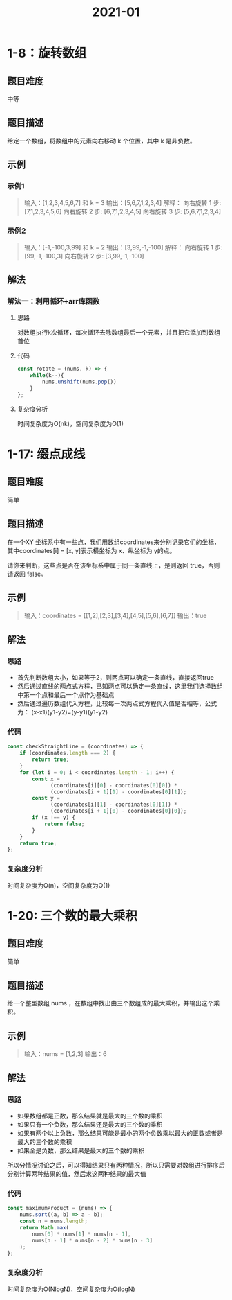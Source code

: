 #+TITLE:      2021-01

* 目录                                                    :TOC_4_gh:noexport:
- [[#1-8旋转数组][1-8：旋转数组]]
  - [[#题目难度][题目难度]]
  - [[#题目描述][题目描述]]
  - [[#示例][示例]]
    - [[#示例1][示例1]]
    - [[#示例2][示例2]]
  - [[#解法][解法]]
    - [[#解法一利用循环arr库函数][解法一：利用循环+arr库函数]]
      - [[#思路][思路]]
      - [[#代码][代码]]
      - [[#复杂度分析][复杂度分析]]
- [[#1-17-缀点成线][1-17: 缀点成线]]
  - [[#题目难度-1][题目难度]]
  - [[#题目描述-1][题目描述]]
  - [[#示例-1][示例]]
  - [[#解法-1][解法]]
    - [[#思路-1][思路]]
    - [[#代码-1][代码]]
    - [[#复杂度分析-1][复杂度分析]]
- [[#1-20-三个数的最大乘积][1-20: 三个数的最大乘积]]
  - [[#题目难度-2][题目难度]]
  - [[#题目描述-2][题目描述]]
  - [[#示例-2][示例]]
  - [[#解法-2][解法]]
    - [[#思路-2][思路]]
    - [[#代码-2][代码]]
    - [[#复杂度分析-2][复杂度分析]]

* 1-8：旋转数组
** 题目难度
中等
** 题目描述
给定一个数组，将数组中的元素向右移动 k 个位置，其中 k 是非负数。
** 示例
*** 示例1
#+begin_quote
输入：[1,2,3,4,5,6,7] 和 k = 3
输出：[5,6,7,1,2,3,4]
解释：
向右旋转 1 步: [7,1,2,3,4,5,6]
向右旋转 2 步: [6,7,1,2,3,4,5]
向右旋转 3 步: [5,6,7,1,2,3,4]
#+end_quote
*** 示例2
#+begin_quote
输入：[-1,-100,3,99] 和 k = 2
输出：[3,99,-1,-100]
解释：
向右旋转 1 步: [99,-1,-100,3]
向右旋转 2 步: [3,99,-1,-100]
#+end_quote
** 解法
*** 解法一：利用循环+arr库函数
**** 思路
对数组执行k次循环，每次循环去除数组最后一个元素，并且把它添加到数组首位
**** 代码
#+begin_src js
  const rotate = (nums, k) => {
      while(k--){
          nums.unshift(nums.pop())
      }
  };
#+end_src
**** 复杂度分析
时间复杂度为O(nk)，空间复杂度为O(1)

* 1-17: 缀点成线
** 题目难度
简单
** 题目描述
在一个XY 坐标系中有一些点，我们用数组coordinates来分别记录它们的坐标，其中coordinates[i] = [x, y]表示横坐标为 x、纵坐标为 y的点。

请你来判断，这些点是否在该坐标系中属于同一条直线上，是则返回 true，否则请返回 false。
** 示例
#+begin_quote
输入：coordinates = [[1,2],[2,3],[3,4],[4,5],[5,6],[6,7]]
输出：true
#+end_quote
** 解法
*** 思路
+ 首先判断数组大小，如果等于2，则两点可以确定一条直线，直接返回true
+ 然后通过直线的两点式方程，已知两点可以确定一条直线，这里我们选择数组中第一个点和最后一个点作为基础点
+ 然后通过遍历数组代入方程，比较每一次两点式方程代入值是否相等，公式为： (x-x1)(y1-y2)=(y-y1)(y1-y2)
*** 代码
#+begin_src js
  const checkStraightLine = (coordinates) => {
      if (coordinates.length === 2) {
          return true;
      }
      for (let i = 0; i < coordinates.length - 1; i++) {
          const x =
                (coordinates[i][0] - coordinates[0][0]) *
                (coordinates[i + 1][1] - coordinates[0][1]);
          const y =
                (coordinates[i][1] - coordinates[0][1]) *
                (coordinates[i + 1][0] - coordinates[0][0]);
          if (x !== y) {
              return false;
          }
      }
      return true;
  };
#+end_src
*** 复杂度分析
时间复杂度为O(n)，空间复杂度为O(1)

* 1-20: 三个数的最大乘积
** 题目难度
简单
** 题目描述
给一个整型数组 nums ，在数组中找出由三个数组成的最大乘积，并输出这个乘积。
** 示例
#+begin_quote
输入：nums = [1,2,3]
输出：6
#+end_quote
** 解法
*** 思路
+ 如果数组都是正数，那么结果就是最大的三个数的乘积
+ 如果只有一个负数，那么结果还是最大的三个数的乘积
+ 如果有两个以上负数，那么结果可能是最小的两个负数乘以最大的正数或者是最大的三个数的乘积
+ 如果全是负数，那么结果是最大的三个数的乘积

所以分情况讨论之后，可以得知结果只有两种情况，所以只需要对数组进行排序后分别计算两种结果的值，然后求这两种结果的最大值

*** 代码
#+begin_src js
  const maximumProduct = (nums) => {
      nums.sort((a, b) => a - b);
      const n = nums.length;
      return Math.max(
          nums[0] * nums[1] * nums[n - 1],
          nums[n - 1] * nums[n - 2] * nums[n - 3]
      );
  };
#+end_src
*** 复杂度分析
时间复杂度为O(NlogN)，空间复杂度为O(logN)
